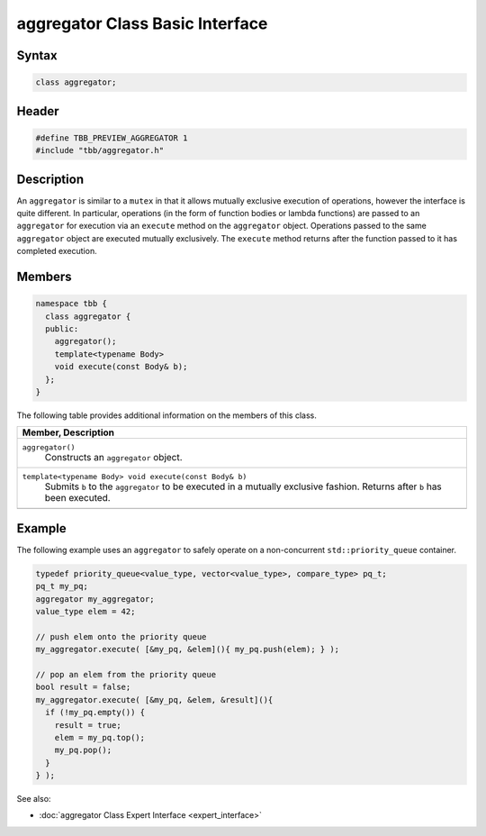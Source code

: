 ================================
aggregator Class Basic Interface
================================


Syntax
------

.. code:: cpp

   class aggregator;


Header
------

.. code:: cpp

   #define TBB_PREVIEW_AGGREGATOR 1
   #include "tbb/aggregator.h"


Description
-----------

An ``aggregator`` is similar to a ``mutex`` in that it allows mutually 
exclusive execution of operations, however the interface is quite different.  In particular, operations 
(in the form of function bodies or lambda functions) are passed to an ``aggregator`` for 
execution via an ``execute`` method on the ``aggregator`` object.  Operations 
passed to the same ``aggregator`` object are executed mutually exclusively.  
The ``execute`` method returns after the function passed to it has completed execution.

Members
-------

.. code:: cpp

   namespace tbb {
     class aggregator {
     public:
       aggregator();
       template<typename Body> 
       void execute(const Body& b);
     };
   }

The following table provides additional information on the
members of this class.

= ========================================================================================
\ Member, Description
==========================================================================================
\ ``aggregator()``
  \
  Constructs an ``aggregator`` object.
------------------------------------------------------------------------------------------
\ ``template<typename Body> void execute(const Body& b)``
  \
  Submits ``b`` to the ``aggregator`` to be executed in a mutually 
  exclusive fashion.  Returns after ``b`` has been executed.
------------------------------------------------------------------------------------------
= ========================================================================================


Example
-------

The following example uses an ``aggregator`` to safely operate on a non-concurrent ``std::priority_queue`` container.

.. code:: cpp

   typedef priority_queue<value_type, vector<value_type>, compare_type> pq_t;
   pq_t my_pq;
   aggregator my_aggregator;
   value_type elem = 42;
   
   // push elem onto the priority queue
   my_aggregator.execute( [&my_pq, &elem](){ my_pq.push(elem); } );
   
   // pop an elem from the priority queue
   bool result = false;
   my_aggregator.execute( [&my_pq, &elem, &result](){
     if (!my_pq.empty()) {
       result = true;
       elem = my_pq.top();
       my_pq.pop();
     }
   } );


See also:

* :doc:`aggregator Class Expert Interface <expert_interface>`
